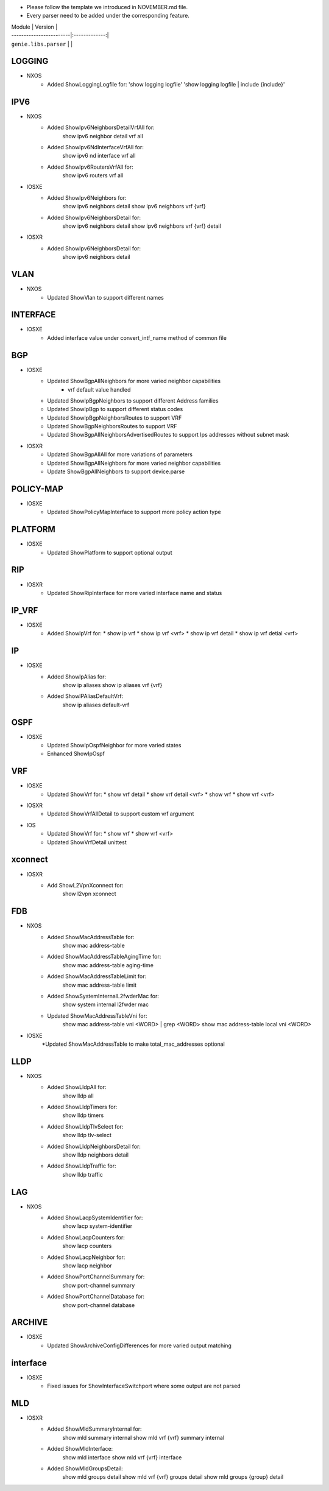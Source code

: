 * Please follow the template we introduced in NOVEMBER.md file.
* Every parser need to be added under the corresponding feature.

| Module                  | Version       |
| ------------------------|:-------------:|
| ``genie.libs.parser``   |               |

--------------------------------------------------------------------------------
                                   LOGGING
--------------------------------------------------------------------------------
* NXOS
    * Added ShowLoggingLogfile for:
      'show logging logfile'
      'show logging logfile | include {include}'

--------------------------------------------------------------------------------
                                   IPV6
--------------------------------------------------------------------------------
* NXOS
     * Added ShowIpv6NeighborsDetailVrfAll for:
        show ipv6 neighbor detail vrf all
     * Added ShowIpv6NdInterfaceVrfAll for:
        show ipv6 nd interface vrf all
     * Added ShowIpv6RoutersVrfAll for:
        show ipv6 routers vrf all
* IOSXE
     * Added ShowIpv6Neighbors for:
        show ipv6 neighbors detail
        show ipv6 neighbors vrf {vrf}
     * Added ShowIpv6NeighborsDetail for:
        show ipv6 neighbors detail
        show ipv6 neighbors vrf {vrf} detail
* IOSXR
     * Added ShowIpv6NeighborsDetail for:
        show ipv6 neighbors detail

--------------------------------------------------------------------------------
                                   VLAN
--------------------------------------------------------------------------------
* NXOS
     * Updated ShowVlan to support different names
     
--------------------------------------------------------------------------------
                                   INTERFACE
--------------------------------------------------------------------------------
* IOSXE
	   * Added interface value under convert_intf_name method of common file

--------------------------------------------------------------------------------
                                BGP
--------------------------------------------------------------------------------
* IOSXE
    * Updated ShowBgpAllNeighbors for more varied neighbor capabilities
		    * vrf default value handled	  
    * Updated ShowIpBgpNeighbors to support different Address families
    * Updated ShowIpBgp to support different status codes	
    * Updated ShowIpBgpNeighborsRoutes to support VRF
    * Updated ShowBgpNeighborsRoutes to support VRF
    * Updated ShowBgpAllNeighborsAdvertisedRoutes to support Ips addresses without subnet mask
* IOSXR
    * Updated ShowBgpAllAll for more variations of parameters
    * Updated ShowBgpAllNeighbors for more varied neighbor capabilities
    * Update ShowBgpAllNeighbors to support device.parse

--------------------------------------------------------------------------------
                                  POLICY-MAP
--------------------------------------------------------------------------------
* IOSXE
    * Updated ShowPolicyMapInterface to support more policy action type
    
--------------------------------------------------------------------------------
                                   PLATFORM
--------------------------------------------------------------------------------
* IOSXE
    * Updated ShowPlatform to support optional output

--------------------------------------------------------------------------------
                                   RIP
--------------------------------------------------------------------------------
* IOSXR
    * Updated ShowRipInterface for more varied interface name and status

--------------------------------------------------------------------------------
                                   IP_VRF
--------------------------------------------------------------------------------
* IOSXE
    * Added ShowIpVrf for:
      * show ip vrf
      * show ip vrf <vrf>
      * show ip vrf detail
      * show ip vrf detial <vrf>

--------------------------------------------------------------------------------
                                   IP
--------------------------------------------------------------------------------
* IOSXE
    * Added ShowIpAlias for:
       show ip aliases
       show ip aliases vrf {vrf}
    * Added ShowIPAliasDefaultVrf:
       show ip aliases default-vrf

--------------------------------------------------------------------------------
                                   OSPF
--------------------------------------------------------------------------------
* IOSXE
    * Updated ShowIpOspfNeighbor for more varied states
    * Enhanced ShowIpOspf

--------------------------------------------------------------------------------
                                   VRF
--------------------------------------------------------------------------------
* IOSXE
    * Updated ShowVrf for:
      * show vrf detail
      * show vrf detail <vrf>
      * show vrf
      * show vrf <vrf>
* IOSXR
    * Updated ShowVrfAllDetail to support custom vrf argument
* IOS
    * Updated ShowVrf for:
      * show vrf
      * show vrf <vrf>
    * Updated ShowVrfDetail unittest

--------------------------------------------------------------------------------     
                                xconnect
--------------------------------------------------------------------------------
* IOSXR
    * Add ShowL2VpnXconnect for:
        show l2vpn xconnect 

--------------------------------------------------------------------------------
                                   FDB
--------------------------------------------------------------------------------
* NXOS
    * Added ShowMacAddressTable for:
        show mac address-table
    * Added ShowMacAddressTableAgingTime for:
        show mac address-table aging-time
    * Added ShowMacAddressTableLimit for:
        show mac address-table limit
    * Added ShowSystemInternalL2fwderMac for:
        show system internal l2fwder mac
    * Updated ShowMacAddressTableVni for:
        show mac address-table vni <WORD> | grep <WORD>
        show mac address-table local vni <WORD>
* IOSXE
    *Updated ShowMacAddressTable to make total_mac_addresses optional
--------------------------------------------------------------------------------
                                   LLDP
--------------------------------------------------------------------------------
* NXOS
    * Added ShowLldpAll for:
        show lldp all
    * Added ShowLldpTimers for:
        show lldp timers
    * Added ShowLldpTlvSelect for:
        show lldp tlv-select
    * Added ShowLldpNeighborsDetail for:
        show lldp neighbors detail
    * Added ShowLldpTraffic for:
        show lldp traffic

--------------------------------------------------------------------------------
                                   LAG
--------------------------------------------------------------------------------
* NXOS
    * Added ShowLacpSystemIdentifier for:
        show lacp system-identifier
    * Added ShowLacpCounters for:
        show lacp counters
    * Added ShowLacpNeighbor for:
        show lacp neighbor
    * Added ShowPortChannelSummary for:
        show port-channel summary
    * Added ShowPortChannelDatabase for:
        show port-channel database
--------------------------------------------------------------------------------
                                   ARCHIVE
--------------------------------------------------------------------------------
* IOSXE
    * Updated ShowArchiveConfigDifferences for more varied output matching

--------------------------------------------------------------------------------
                                   interface
--------------------------------------------------------------------------------
* IOSXE
    * Fixed issues for ShowInterfaceSwitchport where some output are not parsed

--------------------------------------------------------------------------------
                                   MLD
--------------------------------------------------------------------------------
* IOSXR
    * Added ShowMldSummaryInternal for:
        show mld summary internal
        show mld vrf {vrf} summary internal
    * Added ShowMldInterface:
        show mld interface
        show mld vrf {vrf} interface
    * Added ShowMldGroupsDetail:
        show mld groups detail
        show mld vrf {vrf} groups detail
        show mld groups {group} detail
